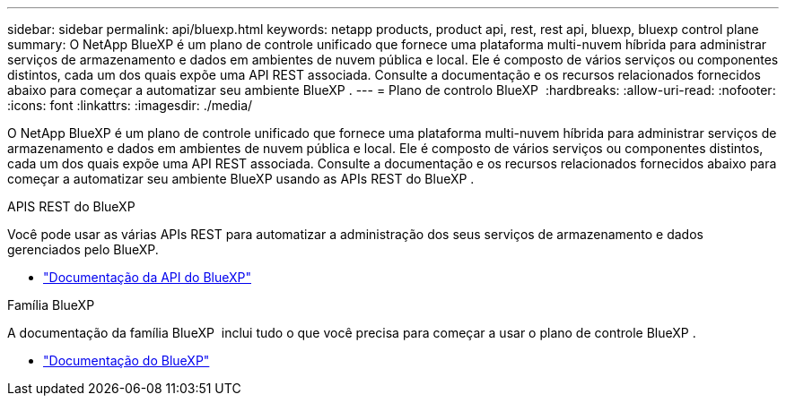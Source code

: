 ---
sidebar: sidebar 
permalink: api/bluexp.html 
keywords: netapp products, product api, rest, rest api, bluexp, bluexp control plane 
summary: O NetApp BlueXP é um plano de controle unificado que fornece uma plataforma multi-nuvem híbrida para administrar serviços de armazenamento e dados em ambientes de nuvem pública e local.  Ele é composto de vários serviços ou componentes distintos, cada um dos quais expõe uma API REST associada.  Consulte a documentação e os recursos relacionados fornecidos abaixo para começar a automatizar seu ambiente BlueXP . 
---
= Plano de controlo BlueXP 
:hardbreaks:
:allow-uri-read: 
:nofooter: 
:icons: font
:linkattrs: 
:imagesdir: ./media/


[role="lead"]
O NetApp BlueXP é um plano de controle unificado que fornece uma plataforma multi-nuvem híbrida para administrar serviços de armazenamento e dados em ambientes de nuvem pública e local.  Ele é composto de vários serviços ou componentes distintos, cada um dos quais expõe uma API REST associada.  Consulte a documentação e os recursos relacionados fornecidos abaixo para começar a automatizar seu ambiente BlueXP usando as APIs REST do BlueXP .

.APIS REST do BlueXP 
Você pode usar as várias APIs REST para automatizar a administração dos seus serviços de armazenamento e dados gerenciados pelo BlueXP.

* https://docs.netapp.com/us-en/bluexp-automation/["Documentação da API do BlueXP"^]


.Família BlueXP 
A documentação da família BlueXP  inclui tudo o que você precisa para começar a usar o plano de controle BlueXP .

* https://docs.netapp.com/us-en/bluexp-family/["Documentação do BlueXP"^]

